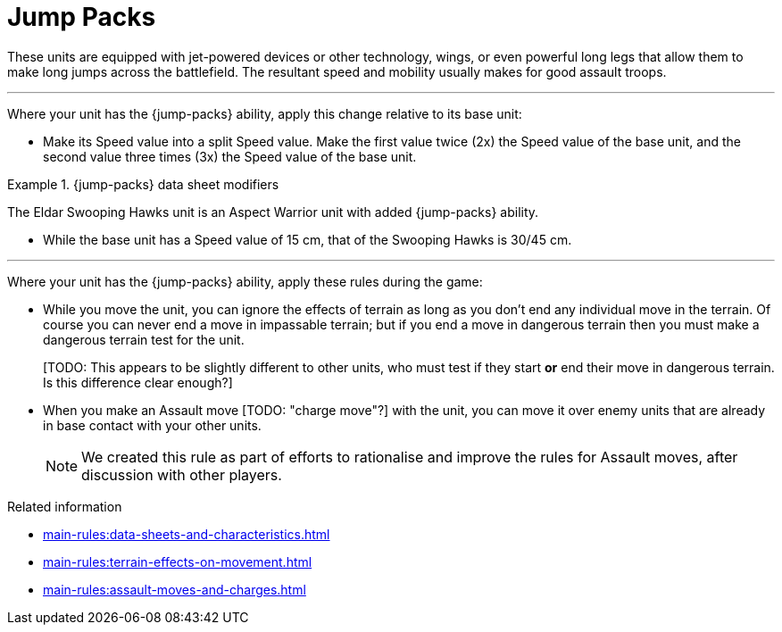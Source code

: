 = Jump Packs

These units are equipped with jet-powered devices or other technology, wings, or even powerful long legs that allow them to make long jumps across the battlefield.
The resultant speed and mobility usually makes for good assault troops.

---

Where your unit has the {jump-packs} ability, apply this change relative to its base unit:

* Make its Speed value into a split Speed value.
Make the first value twice (2x) the Speed value of the base unit, and the second value three times (3x) the Speed value of the base unit.

.{jump-packs} data sheet modifiers
====
The Eldar Swooping Hawks unit is an Aspect Warrior unit with added {jump-packs} ability.

*  While the base unit has a Speed value of 15 cm, that of the Swooping Hawks is 30/45 cm.
====

---

Where your unit has the {jump-packs} ability, apply these rules during the game:

* While you move the unit, you can ignore the effects of terrain as long as you don't end any individual move in the terrain.
Of course you can never end a move in impassable terrain; but if you end a move in dangerous terrain then you must make a dangerous terrain test for the unit.
+
{blank}[TODO: This appears to be slightly different to other units, who must test if they start *or* end their move in dangerous terrain. Is this difference clear enough?]
* When you make an Assault move {blank}[TODO: "charge move"?] with the unit, you can move it over enemy units that are already in base contact with your other units.
+
[NOTE.e40k]
====
We created this rule as part of efforts to rationalise and improve the rules for Assault moves, after discussion with other players.
====

.Related information
* xref:main-rules:data-sheets-and-characteristics.adoc[]
* xref:main-rules:terrain-effects-on-movement.adoc[]
* xref:main-rules:assault-moves-and-charges.adoc[]